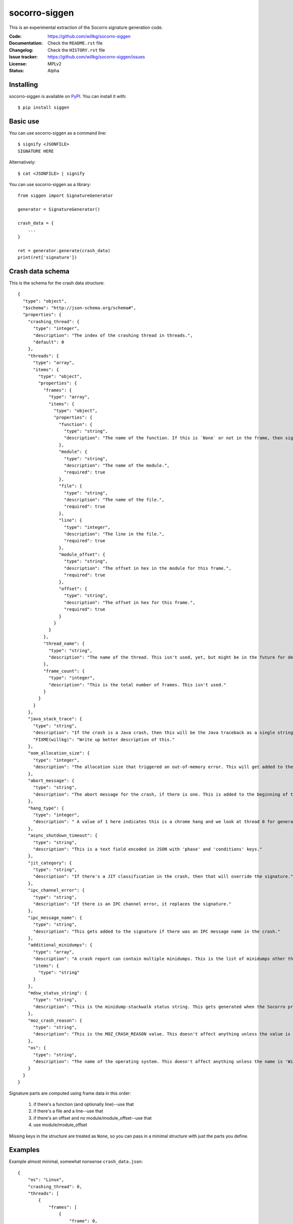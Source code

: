 ==============
socorro-siggen
==============

This is an experimental extraction of the Socorro signature generation code.

:Code:          https://github.com/willkg/socorro-siggen
:Documentation: Check the ``README.rst`` file
:Changelog:     Check the ``HISTORY.rst`` file
:Issue tracker: https://github.com/willkg/socorro-siggen/issues
:License:       MPLv2
:Status:        Alpha


Installing
==========

socorro-siggen is available on `PyPI <https://pypi.org>`_. You can install it
with::

    $ pip install siggen


Basic use
=========

You can use socorro-siggen as a command line::

    $ signify <JSONFILE>
    SIGNATURE HERE


Alternatively::

    $ cat <JSONFILE> | signify


You can use socorro-siggen as a library::

    from siggen import SignatureGenerator

    generator = SignatureGenerator()

    crash_data = {
        ...
    }

    ret = generator.generate(crash_data)
    print(ret['signature'])


Crash data schema
=================

This is the schema for the crash data structure: ::

    {
      "type": "object",
      "$schema": "http://json-schema.org/schema#",
      "properties": {
        "crashing_thread": {
          "type": "integer",
          "description": "The index of the crashing thread in threads.",
          "default": 0
        },
        "threads": {
          "type": "array",
          "items": {
            "type": "object",
            "properties": {
              "frames": {
                "type": "array",
                "items": {
                  "type": "object",
                  "properties": {
                    "function": {
                      "type": "string",
                      "description": "The name of the function. If this is `None` or not in the frame, then signature generation will calculate something using other data in the frame."
                    },
                    "module": {
                      "type": "string",
                      "description": "The name of the module.",
                      "required": true
                    },
                    "file": {
                      "type": "string",
                      "description": "The name of the file.",
                      "required": true
                    },
                    "line": {
                      "type": "integer",
                      "description": "The line in the file.",
                      "required": true
                    },
                    "module_offset": {
                      "type": "string",
                      "description": "The offset in hex in the module for this frame.",
                      "required": true
                    },
                    "offset": {
                      "type": "string",
                      "description": "The offset in hex for this frame.",
                      "required": true
                    }
                  }
                }
              },
              "thread_name": {
                "type": "string",
                "description": "The name of the thread. This isn't used, yet, but might be in the future for debugging purposes."
              },
              "frame_count": {
                "type": "integer",
                "description": "This is the total number of frames. This isn't used."
              }
            }
          }
        },
        "java_stack_trace": {
          "type": "string",
          "description": "If the crash is a Java crash, then this will be the Java traceback as a single string. Signature generation will split this string into lines and then extract frame information from it to generate the signature.",
          "FIXME(willkg)": "Write up better description of this."
        },
        "oom_allocation_size": {
          "type": "integer",
          "description": "The allocation size that triggered an out-of-memory error. This will get added to the signature if one of the indicator functions appears in the stack of the crashing thread."
        },
        "abort_message": {
          "type": "string",
          "description": "The abort message for the crash, if there is one. This is added to the beginning of the signature."
        },
        "hang_type": {
          "type": "integer",
          "description": " A value of 1 here indicates this is a chrome hang and we look at thread 0 for generation. A value of -1 indicates another kind of hang. All other values indicate this crash is not a hang at all."
        },
        "async_shutdown_timeout": {
          "type": "string",
          "description": "This is a text field encoded in JSON with 'phase' and 'conditions' keys."
        },
        "jit_category": {
          "type": "string",
          "description": "If there's a JIT classification in the crash, then that will override the signature."
        },
        "ipc_channel_error": {
          "type": "string",
          "description": "If there is an IPC channel error, it replaces the signature."
        },
        "ipc_message_name": {
          "type": "string",
          "description": "This gets added to the signature if there was an IPC message name in the crash."
        },
        "additional_minidumps": {
          "type": "array",
          "description": "A crash report can contain multiple minidumps. This is the list of minidumps other than the main one that the crash had.",
          "items": {
            "type": "string"
          }
        },
        "mdsw_status_string": {
          "type": "string",
          "description": "This is the minidump-stackwalk status string. This gets generated when the Socorro processor runs the minidump through minidump-stackwalk. If you're not using minidump-stackwalk, you can ignore this."
        },
        "moz_crash_reason": {
          "type": "string",
          "description": "This is the MOZ_CRASH_REASON value. This doesn't affect anything unless the value is 'MOZ_RELEASE_ASSERT(parentBuildID == childBuildID)'."
        },
        "os": {
          "type": "string",
          "description": "The name of the operating system. This doesn't affect anything unless the name is 'Windows NT' in which case it will lowercase module names when iterating through frames to build the signature."
        }
      }
    }

Signature parts are computed using frame data in this order:

    1. if there's a function (and optionally line)--use that
    2. if there's a file and a line--use that
    3. if there's an offset and no module/module_offset--use that
    4. use module/module_offset

Missing keys in the structure are treated as ``None``, so you can pass in a
minimal structure with just the parts you define.


Examples
========

Example almost minimal, somewhat nonsense ``crash_data.json``::

    {
        "os": "Linux",
        "crashing_thread": 0,
        "threads": [
            {
                "frames": [
                    {
                        "frame": 0,
                        "function": "SomeFunc",
                        "line": 20,
                        "file": "somefile.cpp",
                        "module": "foo.so.5.15.0",
                        "module_offset": "0x37a92",
                        "offset": "0x7fc641052a92"
                    },
                    {
                        "frame": 1,
                        "function": "SomeOtherFunc",
                        "line": 444,
                        "file": "someotherfile.cpp",
                        "module": "bar.so",
                        "module_offset": "0x39a55",
                        "offset": "0x7fc641044a55"
                    }
                ]
            }
        ]
    }


That produces this output::

    $ cat crash_data.json | signify
    {
      "notes": [],
      "proto_signature": "SomeFunc | SomeOtherFunc",
      "signature": "SomeFunc"
    }


Release process
===============

1. Create branch
2. Update version and release date in ``siggen/__init__.py``
3. Update ``HISTORY.rst``
4. Push the branch, create a PR, review it, merge it
5. Create a signed tag, push to github::

     git tag -s v0.1.0
     git push --tags [REMOTE] master

6. Build::

     python setup.py sdist bdist_wheel

7. Upload to PyPI::

     twine upload dist/*
